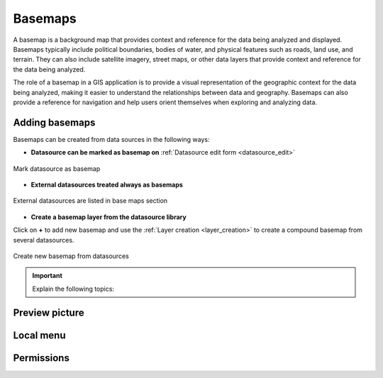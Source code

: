 .. _map_basemap:

Basemaps
========

A basemap is a background map that provides context and reference for the data being analyzed and displayed. Basemaps typically include political boundaries, bodies of water, and physical features such as roads, land use, and terrain. They can also include satellite imagery, street maps, or other data layers that provide context and reference for the data being analyzed.

The role of a basemap in a GIS application is to provide a visual representation of the geographic context for the data being analyzed, making it easier to understand the relationships between data and geography. Basemaps can also provide a reference for navigation and help users orient themselves when exploring and analyzing data.

Adding basemaps
---------------

Basemaps can be created from data sources in the following ways:

* **Datasource can be marked as basemap on** :ref:`Datasource edit form <datasource_edit>`

.. figure:: images/basemap_datasource.png
   :align: center
   :width: 12cm

   Mark datasource as basemap

* **External datasources treated always as basemaps**

.. figure:: images/basemap_external.png
   :align: center

   External datasources are listed in base maps section

* **Create a basemap layer from the datasource library**

Click on **+** to add new basemap and use the :ref:`Layer creation <layer_creation>` to create a compound basemap from several datasources.

.. figure:: images/basemap_new.png
   :align: center
   :width: 17cm

   Create new basemap from datasources


.. important:: Explain the following topics:


Preview picture
---------------

Local menu
----------

Permissions
-----------
